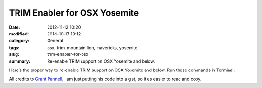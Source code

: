 TRIM Enabler for OSX Yosemite
#############################################
:date: 2012-11-12 10:20
:modified: 2014-10-17 13:12
:category: General
:tags: osx, trim, mountain lion, mavericks, yosemite
:slug: trim-enabler-for-osx
:summary: Re-enable TRIM support on OSX Yosemite and below.

Here’s the proper way to re-enable TRIM support on OSX Yosemite and below. Run these commands in Terminal:

.. raw:: html

    <script src="https://gist.github.com/4058659.js?file=trim_enabler.sh"></script>

All credits to `Grant Pannell <https://digitaldj.net/blog/2011/11/17/trim-enabler-for-os-x-lion-mountain-lion-mavericks/>`_, i am just putting his code into a gist, so it es easier to read and copy.